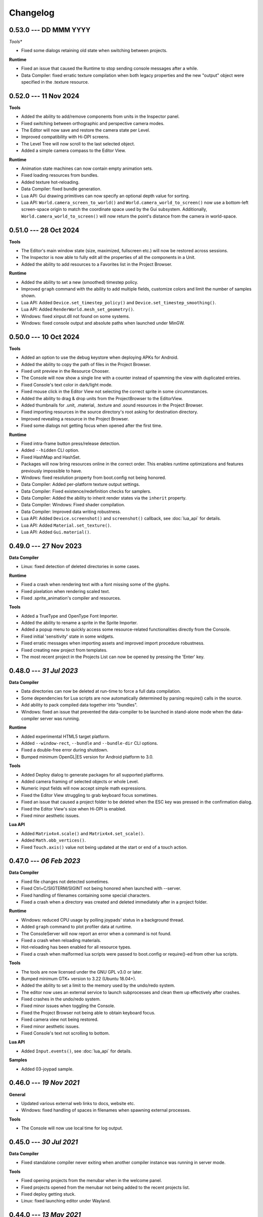 Changelog
=========

0.53.0 --- DD MMM YYYY
----------------------

*Tools**

* Fixed some dialogs retaining old state when switching between projects.

**Runtime**

* Fixed an issue that caused the Runtime to stop sending console messages after a while.
* Data Compiler: fixed erratic texture compilation when both legacy properties and the new "output" object were specified in the .texture resource.

0.52.0 --- 11 Nov 2024
----------------------

**Tools**

* Added the ability to add/remove components from units in the Inspector panel.
* Fixed switching between orthographic and perspective camera modes.
* The Editor will now save and restore the camera state per Level.
* Improved compatibility with Hi-DPI screens.
* The Level Tree will now scroll to the last selected object.
* Added a simple camera compass to the Editor View.

**Runtime**

* Animation state machines can now contain empty animation sets.
* Fixed loading resources from bundles.
* Added texture hot-reloading.
* Data Compiler: fixed bundle generation.
* Lua API: Gui drawing primitives can now specify an optional depth value for sorting.
* Lua API: ``World.camera_screen_to_world()`` and ``World.camera_world_to_screen()`` now use a bottom-left screen-space origin to match the coordinate space used by the Gui subsystem. Additionally, ``World.camera_world_to_screen()`` will now return the point's distance from the camera in world-space.

0.51.0 --- 28 Oct 2024
----------------------

**Tools**

* The Editor's main window state (size, maximized, fullscreen etc.) will now be restored across sessions.
* The Inspector is now able to fully edit all the properties of all the components in a Unit.
* Added the ability to add resources to a Favorites list in the Project Browser.

**Runtime**

* Added the ability to set a new (smoothed) timestep policy.
* Improved ``graph`` command with the ability to add multiple fields, customize colors and limit the number of samples shown.
* Lua API: Added ``Device.set_timestep_policy()`` and ``Device.set_timestep_smoothing()``.
* Lua API: Added ``RenderWorld.mesh_set_geometry()``.
* Windows: fixed xinput.dll not found on some systems.
* Windows: fixed console output and absolute paths when launched under MinGW.

0.50.0 --- 10 Oct 2024
----------------------

**Tools**

* Added an option to use the debug keystore when deploying APKs for Android.
* Added the ability to copy the path of files in the Project Browser.
* Fixed unit preview in the Resource Chooser.
* The Console will now show a single line with a counter instead of spamming the view with duplicated entries.
* Fixed Console's text color in dark/light mode.
* Fixed mouse click in the Editor View not selecting the correct sprite in some circumnstances.
* Added the ability to drag & drop units from the ProjectBrowser to the EditorView.
* Added thumbnails for .unit, .material, .texture and .sound resources in the Project Browser.
* Fixed importing resources in the source directory's root asking for destination directory.
* Improved revealing a resource in the Project Browser.
* Fixed some dialogs not getting focus when opened after the first time.

**Runtime**

* Fixed intra-frame button press/release detection.
* Added ``--hidden`` CLI option.
* Fixed HashMap and HashSet.
* Packages will now bring resources online in the correct order. This enables runtime optimizations and features previously impossible to have.
* Windows: fixed resolution property from boot.config not being honored.
* Data Compiler: Added per-platform texture output settings.
* Data Compiler: Fixed existence/redefinition checks for samplers.
* Data Compiler: Added the ability to inherit render states via the ``inherit`` property.
* Data Compiler: Windows: Fixed shader compilation.
* Data Compiler: Improved data writing robustness.
* Lua API: Added ``Device.screenshot()`` and ``screenshot()`` callback, see :doc:`lua_api` for details.
* Lua API: Added ``Material.set_texture()``.
* Lua API: Added ``Gui.material()``.

0.49.0 --- 27 Nov 2023
----------------------

**Data Compiler**

* Linux: fixed detection of deleted directories in some cases.

**Runtime**

* Fixed a crash when rendering text with a font missing some of the glyphs.
* Fixed pixelation when rendering scaled text.
* Fixed .sprite_animation's compiler and resources.

**Tools**

* Added a TrueType and OpenType Font Importer.
* Added the ability to rename a sprite in the Sprite Importer.
* Added a popup menu to quickly access some resource-related functionalities directly from the Console.
* Fixed initial 'sensitivity' state in some widgets.
* Fixed erratic messages when importing assets and improved import procedure robustness.
* Fixed creating new project from templates.
* The most recent project in the Projects List can now be opened by pressing the 'Enter' key.

0.48.0 --- *31 Jul 2023*
------------------------

**Data Compiler**

* Data directories can now be deleted at run-time to force a full data compilation.
* Some dependencies for Lua scripts are now automatically determined by parsing require() calls in the source.
* Add ability to pack compiled data together into "bundles".
* Windows: fixed an issue that prevented the data-compiler to be launched in stand-alone mode when the data-compiler server was running.

**Runtime**

* Added experimental HTML5 target platform.
* Added ``--window-rect``, ``--bundle`` and ``--bundle-dir`` CLI options.
* Fixed a double-free error during shutdown.
* Bumped minimum OpenGL|ES version for Android platform to 3.0.

**Tools**

* Added Deploy dialog to generate packages for all supported platforms.
* Added camera framing of selected objects or whole Level.
* Numeric input fields will now accept simple math expressions.
* Fixed the Editor View struggling to grab keyboard focus sometimes.
* Fixed an issue that caused a project folder to be deleted when the ESC key was pressed in the confirmation dialog.
* Fixed the Editor View's size when Hi-DPI is enabled.
* Fixed minor aesthetic issues.

**Lua API**

* Added ``Matrix4x4.scale()`` and ``Matrix4x4.set_scale()``.
* Added ``Math.obb_vertices()``.
* Fixed ``Touch.axis()`` value not being updated at the start or end of a touch action.

0.47.0 --- *06 Feb 2023*
------------------------

**Data Compiler**

* Fixed file changes not detected sometimes.
* Fixed Ctrl+C/SIGTERM/SIGINT not being honored when launched with --server.
* Fixed handling of filenames containing some special characters.
* Fixed a crash when a directory was created and deleted immediately after in a project folder.

**Runtime**

* Windows: reduced CPU usage by polling joypads' status in a background thread.
* Added ``graph`` command to plot profiler data at runtime.
* The ConsoleServer will now report an error when a command is not found.
* Fixed a crash when reloading materials.
* Hot-reloading has been enabled for all resource types.
* Fixed a crash when malformed lua scripts were passed to boot.config or require()-ed from other lua scripts.

**Tools**

* The tools are now licensed under the GNU GPL v3.0 or later.
* Bumped minimum GTK+ version to 3.22 (Ubuntu 18.04+).
* Added the ability to set a limit to the memory used by the undo/redo system.
* The editor now uses an external service to launch subprocesses and clean them up effectively after crashes.
* Fixed crashes in the undo/redo system.
* Fixed minor issues when toggling the Console.
* Fixed the Project Browser not being able to obtain keyboard focus.
* Fixed camera view not being restored.
* Fixed minor aesthetic issues.
* Fixed Console's text not scrolling to bottom.

**Lua API**

* Added ``Input.events()``, see :doc:`lua_api` for details.

**Samples**

* Added 03-joypad sample.

0.46.0 --- *19 Nov 2021*
------------------------

**General**

* Updated various external web links to docs, website etc.
* Windows: fixed handling of spaces in filenames when spawning external processes.

**Tools**

* The Console will now use local time for log output.

0.45.0 --- *30 Jul 2021*
------------------------

**Data Compiler**

* Fixed standalone compiler never exiting when another compiler instance was running in server mode.

**Tools**

* Fixed opening projects from the menubar when in the welcome panel.
* Fixed projects opened from the menubar not being added to the recent projects list.
* Fixed deploy getting stuck.
* Linux: fixed launching editor under Wayland.

0.44.0 --- *13 May 2021*
------------------------

**Data Compiler**

* Fixed undetected file changes in some circumnstances.

**Tools**

* Fixed Engine View not redrawing when a command was sent from the Console.
* Various fixes and improvements to the Console.
* The Editor will now check whether the file being edited is deleted from the Project Browser to ask user for confirmation.
* Added the ability to set in the Preferences the external editors to use when opening Lua and image files. (Currently only available on Linux.)
* Custom theme improvements.
* Fixed duplicated entries in the Resource Chooser.
* Changing the sprite in the Sprite Renderer component is now reflected to the Runtime.
* Added noop resources in ``core/components/noop.*``.
* Changed the fallback shader to output Color4(255, 0, 255, 255).
* Added the ability to spawn empty units.
* Added the ability to choose between "Light" and "Dark" theme for the editor UI.

**Lua API**

* Added ``World.camera_destroy()``.

0.43.0 --- *17 Apr 2021*
------------------------

**Data Compiler**

* Windows: fixed garbage data written past EOF in some circumnstances.
* Fixed uniform data compilation in materials.

**Runtime**

* Added --pumped mode to skip rendering of frames unless explicitly requested.
* Fixed the creation of uniforms with ``matrix4x4`` type.
* Fixed crashes when loading shaders in some circumnstances.

**Tools**

* Windows: fixed wrong Editor View window size.
* Added a setting to limit the number of lines displayed by the Console.
* Added hyperlinks to resource paths in the Console.
* Selection is now correctly restored after Editor View restarts.
* Fix Editor window title showing incorrect level-changed state.
* Reduced CPU & GPU usage by launching Editor Views with --pumped runtime.
* Added multi-selection support.
* Improved the rendering of the outlines of selected objects.

**Lua API**

* Added ``Math.obb_intersects_frustum()``
* Removed ``DebugLine.add_unit()``
* Fixed ``World.camera_screen_to_world()`` returning incorrect z-axis values on Windows/D3D.
* ``print()`` will now try to detect the type of the lightuserdata and print it accordingly.

0.42.0 --- *05 Mar 2021*
------------------------

**Editor**

* Improved the visibility and picking of the handles of every gizmo.
* Added camera-plane translation to the Move tool.
* Added camera-plane rotation to the Rotate tool.
* Added axis-, plane- and uniform-scaling to the Scale tool.
* Fixed an issue that prevented the Editor View to be restarted in some circumnstances.
* Fixed the translation of multiple unaligned objects when snapping was enabled.
* Added new Crown logo.
* Added icons to the Level Tree View.
* Updated the meshes for Sound, Camera and Light units.
* Added a button to the Resource Chooser to "reveal" the selected resource in the Project Browser.
* Fixed placement of objects when snap-to-grid was enabled.

**Runtime**

* Upgraded to LuaJIT 2.1.
* Added support to 64-bits Android (ARMv8-a).
* Fixed changing Mesh and Sprite visibility.

0.41.0 --- *16 Jan 2021*
------------------------

**Manual**

* Improved the Introduction and added Features section
* Added Glossary
* Added license statement about "Your Game or Application"

**Data Compiler**

* Fixed compilation of collider volumes

**Runtime**

* Fixed loading of collider volumes

**Tools**

* The Editor View now will use the actual unit being placed as a preview instead of its wireframe
* Fixed an issue that caused textures with supported extension types to be skipped by the importer
* Added the ability select distinct resource types in the Import dialog
* Fixed Lua error when setting camera parameters
* The Project Browser will now show every file type except those used only internally by the Editor
* Removed the default "FPSCamera" camera from the core game framework

0.40.0 --- *06 Jan 2021*
------------------------

**Data Compiler**

* Fixed an issue that caused resources to not be compiled with the proper version in rare circumnstances
* Fixed an issue that caused the compiler to crash when reading empty source files
* Fixed an issue that prevented the output from external data compilers to not be read under Windows

**Runtime**

* Fixed child nodes in the SceneGraph not being marked as changed when their parent was changed
* Removed support for multiple components per Unit.
* Added ability to express unit's parent-child relationship from within .unit and .level files

**Exporters**

* Added the ability to export full scene hierarchy to the Blender exporter
* Removed support for Blender < 2.80

**Tools**

* Added logs expiration option to Preferences dialog
* Added the ability to select from a number of templates (samples) when creating new projects
* Changed the default accelerator for deleting objects from Ctrl+K to Delete
* Fixed an issue that caused the Level Editor to ask multiple times whether save the level in some circumnstances
* Level Editor now restores the Console's history from previous sessions
* Improved the title of the Level Editor window to include the name of the current opened level and an indication of whether it has been modified since the last save to disk

**Lua API**

* All component managers accessors have been uniformed to accept a component instance ID (instead of a UnitId or both):
	- All ``AnimationStateMachine.*``, except ``AnimationStateMachine.create()``
	- All ``RenderWorld.light_*``, except ``RenderWorld.light_create()``
	- All ``RenderWorld.sprite_*``, except ``RenderWorld.sprite_create()``
	- All ``SceneGraph.*``, except ``SceneGraph.create()``
	- All ``World.camera_*``, except ``World.camera_create()``
	- ``PhysicsWorld.actor_instances()``
* Added AnimationStateMachine.instance()
* ``RenderWorld.set_mesh_visible()`` will now work as expected
* Changed ``SceneGraph.link()`` behavior and added parameters to explicitly set the position, rotation and scale of the child transform after linking is done
* Fixed ``Matrix4x4.rotation()`` to return the correct Quaternion even when the matrix has scaling applied
* Fixed ``SceneGraph.*_rotation()`` to return the correct Quaternion even when the node has scaling applied
* Fixed ``SceneGraph.unlink()`` to correctly set the local pose of the unlinked transform to its previous world pose
* Fixed ``SceneGraph.destroy()`` to correctly update any linked transform before deleting the node

0.39.0 --- *24 Oct 2020*
------------------------

**Data Compiler**

* Fixed detection on new sub-directories and sub-directory renames
* Fixed handling of paths without type extension
* Improved file deletion detection and data directory coherence
* Improved file modification detection and source index caching
* Improved the unit compiler by fixing a number of bugs and adding support to "deleted_components"

**Runtime**

* Removed support for 32-bit x86 architectures

**Tools**

* Added ability to create new scripts from Project Browser
* Added ability to create new units from Project Browser
* Added Debug > Build Data
* Added QWER accelerators to place, move, rotate and scale object actions
* Added support for Windows
* Added the ability to duplicate objects from Level Tree
* Added Welcome panel with a list of recent projects and the ability to create new projects or import existing ones
* Bumped minimum GTK+ version to 3.16 (Ubuntu 16.04.2+)
* Fix an issue that caused the Editor View camera not returning to idle in some circumnstances
* Fixed a number of dialog boxes that were not centered to the Level Editor's main window
* Fixed an issue that allowed the user to enter blank names when creating new folders in the Project Browser
* Fixed an issue that caused Project Browser to show inconsistent folder structured in some circumnstances
* Fixed an issue that caused the camera view accelerators to interfere with text input
* Fixed an issue that prevented some components from being removed when reimporting sprites
* Fixed and issue that caused generation of spurious "set-actions" when editing properties in the Properties panel
* Fixed modifier keys getting stuck in the wrong state in some circumnstances
* Fixed multiple selection in Level Tree
* Fixed undo/redo when setting properties of some unit components
* Improved Project Browser to not show irrelevant items
* Improved Test Level/Start Game button behavior when game failed to launch
* Level Editor connection to the Data Compiler, Editor View(s) and Game is now faster and more robust
* Level Editor now saves aggregate logs to disk. User can browse logs folder from Help > Browse Logs...
* New Project dialog no longer allows selecting non-empty folders for new projects
* Objects inside .level files are now ordered by their ID before serialization
* Save Level dialog now warns before overwriting a file that already exists
* Unified Engine and Run menubar items into a single Debug menubar item

**Lua API**

* Added Matrix4x4.equal()

0.38.0 --- *24 Aug 2020*
------------------------

**Runtime**

* Added "help" command
* Core primitives now include UV, tangent and bitangent data
* Fixed a crash when multiple clients were connected to the Console Server
* Fixed a crash when reloading lua scripts that haden't been loaded previously
* Fixed an issue that caused levels to be compiled successfully even when the units they depended on contained errors
* Fixed reloading of main.lua files from samples
* The Data Compiler now detects when files are deleted

**Tools**

* Added Gizmo size and Autosave timer options to Preferences dialog
* Added the ability to toggle visibility of the Inspector inside the Level Editor
* Added the Project Browser
* Added the Statusbar
* Fixed an issue that allowed the Level Editor to load or save levels outside the source directory
* Fixed an issue that allowed the user to enter blank names when renaming objects in the Level Tree
* Fixed an issue that caused level auto-saving in Level Editor not triggering at the intended interval
* Fixed an issue that caused the Level Editor to not include "core/units/camera" in the boot.package of a newly created project
* Fixed an issue that caused the Level Editor to start the Editor View before data compilation was done in some circumstances
* Fixed main.lua files generated by Level Editor for new projects
* Improved look of EntryVector3 widget
* Lua reloading has been extended to the running game when pressing F5 from the Level Editor
* Nodes in the Level Tree can now be expanded by clicking on the corresponding row
* Preferences are now saved to the user's config directory
* Renaming of objects in the Level Tree is now handled with a modal dialog
* The Editor View will now show a message explaining how to recover the session after a crash or unintended disconnection
* Unified the asset import dialogs

**Samples**

* Unified projects directory structure

0.37.0 --- *26 Jun 2020*
------------------------

**Runtime**

* Added Material.set_vector4() and Material.set_matrix4x4()
* Added PhysicsWorld.actor_destroy()
* Added RenderWorld.mesh_material(), RenderWorld.mesh_set_material() and RenderWorld.sprite_material()
* Added the ability to hot-reload Lua files
* Added the ability to scale the shape of colliders at Unit spawn time
* Added Window.set_cursor_mode()
* Added World.unit_by_name() to retrieve unit by its name in the Level Editor
* Bumped minimum Android version to 7.0+
* Bumped minimum OpenGL version to 3.2+ for Linux
* Fixed an issue that caused PhysicsWorld.set_gravity() to re-enable gravity to actors that previously disabled it with PhysicsWorld.actor_disable_gravity()
* Fixed an issue that prevented kinematic actors to be controlled via the SceneGraph
* Fixed an issue that prevented PhysicsWorld.actor_center_of_mass() to be called for static actors
* Fixed an issue that prevented PhysicsWorld.actor_world_{position,rotation,pose}() to be called for static actors
* Fixed an issue that reset the sprite animation to the beginning even when loop was set to false
* Fixed an issue where a regular Matrix4x4 was returned if Matrix4x4Box is called without arguments
* Removed "io" and "os" libraries from Lua API
* Small fixes and performance improvements
* Sprite's frame number now wraps if it is greater than the total number of frames in the sprite

**Tools**

* Added the ability to specify a circle collider in the Sprite Importer
* Added the ability to specify the actor class in the Sprite Importer
* Added the ability to specify the destination of the console commands between Game and Editor
* Fixed a crash when entering empty commands in the console
* Fixed an issue that caused the Level Editor to not correctly save a level specified from command line
* Fixed an issue that could cause the Level Editor to crash when large number of TCP/IP packets were sent to it
* Fixed an issue that could cause the Level Editor to crash when scrolling through the console history
* Fixed an issue that could cause the Level Editor to incorrectly parse identifiers in SJSON files
* Fixed an issue that generated wrong render states when blending is enabled while no blend function/equation is specified
* Fixed an issue that prevented some operations in the Level Editor from being (un/re)done
* Fixed an issue that prevented the data compiler from restoring and saving its state when launched by the Level Editor
* Improved the numeric entry widget which now takes less space and provides more convenient input workflows
* Resources autoload is disabled when testing levels from Level Editor
* The Data Compiler will now track data "requirements" and automatically include them in packages when it's needed
* The game will now be started or stopped according to its running state when launched from the Level Editor
* The Properties Panel now accepts more sensible numeric ranges
* The Properties Panel now allows the user to modify most Unit's component properties
